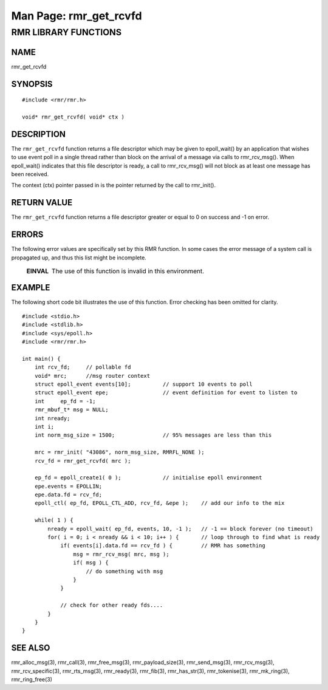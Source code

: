 .. This work is licensed under a Creative Commons Attribution 4.0 International License. 
.. SPDX-License-Identifier: CC-BY-4.0 
.. CAUTION: this document is generated from source in doc/src/rtd. 
.. To make changes edit the source and recompile the document. 
.. Do NOT make changes directly to .rst or .md files. 
 
============================================================================================ 
Man Page: rmr_get_rcvfd 
============================================================================================ 
 
 


RMR LIBRARY FUNCTIONS
=====================



NAME
----

rmr_get_rcvfd 


SYNOPSIS
--------

 
:: 
 
 #include <rmr/rmr.h>
  
 void* rmr_get_rcvfd( void* ctx )
 


DESCRIPTION
-----------

The ``rmr_get_rcvfd`` function returns a file descriptor 
which may be given to epoll_wait() by an application that 
wishes to use event poll in a single thread rather than block 
on the arrival of a message via calls to rmr_rcv_msg(). When 
epoll_wait() indicates that this file descriptor is ready, a 
call to rmr_rcv_msg() will not block as at least one message 
has been received. 
 
The context (ctx) pointer passed in is the pointer returned 
by the call to rmr_init(). 


RETURN VALUE
------------

The ``rmr_get_rcvfd`` function returns a file descriptor 
greater or equal to 0 on success and -1 on error. 


ERRORS
------

The following error values are specifically set by this RMR 
function. In some cases the error message of a system call is 
propagated up, and thus this list might be incomplete. 
 
   .. list-table:: 
     :widths: auto 
     :header-rows: 0 
     :class: borderless 
      
     * - **EINVAL** 
       - 
         The use of this function is invalid in this environment. 
          
 


EXAMPLE
-------

The following short code bit illustrates the use of this 
function. Error checking has been omitted for clarity. 
 
 
:: 
 
 #include <stdio.h>
 #include <stdlib.h>
 #include <sys/epoll.h>
 #include <rmr/rmr.h>
  
 int main() {
     int rcv_fd;     // pollable fd
     void* mrc;      //msg router context
     struct epoll_event events[10];          // support 10 events to poll
     struct epoll_event epe;                 // event definition for event to listen to
     int     ep_fd = -1;
     rmr_mbuf_t* msg = NULL;
     int nready;
     int i;
     int norm_msg_size = 1500;               // 95% messages are less than this
  
     mrc = rmr_init( "43086", norm_msg_size, RMRFL_NONE );
     rcv_fd = rmr_get_rcvfd( mrc );
  
     ep_fd = epoll_create1( 0 );             // initialise epoll environment
     epe.events = EPOLLIN;
     epe.data.fd = rcv_fd;
     epoll_ctl( ep_fd, EPOLL_CTL_ADD, rcv_fd, &epe );    // add our info to the mix
  
     while( 1 ) {
         nready = epoll_wait( ep_fd, events, 10, -1 );   // -1 == block forever (no timeout)
         for( i = 0; i < nready && i < 10; i++ ) {       // loop through to find what is ready
             if( events[i].data.fd == rcv_fd ) {         // RMR has something
                 msg = rmr_rcv_msg( mrc, msg );
                 if( msg ) {
                     // do something with msg
                 }
             }
  
             // check for other ready fds....
         }
     }
 }
 


SEE ALSO
--------

rmr_alloc_msg(3), rmr_call(3), rmr_free_msg(3), 
rmr_payload_size(3), rmr_send_msg(3), rmr_rcv_msg(3), 
rmr_rcv_specific(3), rmr_rts_msg(3), rmr_ready(3), 
rmr_fib(3), rmr_has_str(3), rmr_tokenise(3), rmr_mk_ring(3), 
rmr_ring_free(3) 
